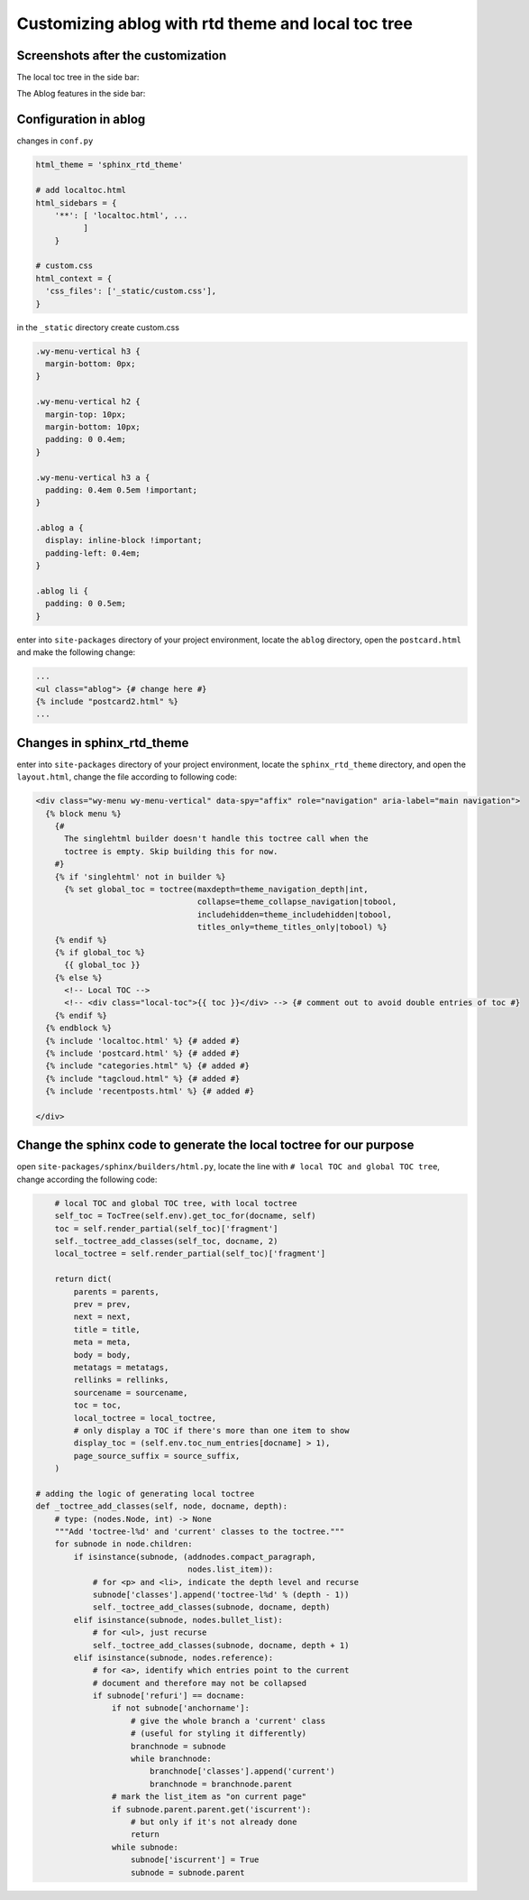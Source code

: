 
Customizing ablog with rtd theme and local toc tree
===================================================

.. post:: Dec 28, 2018
   :tags: sphinx
   :category: 文档


Screenshots after the customization
------------------------------------

The local toc tree in the side bar:

.. image:: _static/ss1.png


The Ablog features in the side bar:

.. image:: _static/ss2.png 

Configuration in ablog
----------------------

changes in ``conf.py``

.. code:: python

  html_theme = 'sphinx_rtd_theme'

  # add localtoc.html
  html_sidebars = {
      '**': [ 'localtoc.html', ...
            ]
      }

  # custom.css
  html_context = {
    'css_files': ['_static/custom.css'],
  }

in the ``_static`` directory create custom.css

.. code:: css

  .wy-menu-vertical h3 {
    margin-bottom: 0px;
  }

  .wy-menu-vertical h2 {
    margin-top: 10px;
    margin-bottom: 10px;
    padding: 0 0.4em;
  }

  .wy-menu-vertical h3 a {
    padding: 0.4em 0.5em !important;
  }

  .ablog a {
    display: inline-block !important;
    padding-left: 0.4em;
  }

  .ablog li {
    padding: 0 0.5em;
  }

enter into ``site-packages`` directory of your project environment, locate the ``ablog`` directory, open the ``postcard.html`` and make the following change:

.. code:: html

  ...
  <ul class="ablog"> {# change here #} 
  {% include "postcard2.html" %}
  ...

Changes in sphinx_rtd_theme
----------------------------

enter into ``site-packages`` directory of your project environment, locate the ``sphinx_rtd_theme`` directory, and open the ``layout.html``, change the file according to following code:

.. code-block:: html

  <div class="wy-menu wy-menu-vertical" data-spy="affix" role="navigation" aria-label="main navigation">
    {% block menu %}
      {#
        The singlehtml builder doesn't handle this toctree call when the
        toctree is empty. Skip building this for now.
      #}
      {% if 'singlehtml' not in builder %}
        {% set global_toc = toctree(maxdepth=theme_navigation_depth|int,
                                    collapse=theme_collapse_navigation|tobool,
                                    includehidden=theme_includehidden|tobool,
                                    titles_only=theme_titles_only|tobool) %}
      {% endif %}
      {% if global_toc %}
        {{ global_toc }}
      {% else %}
        <!-- Local TOC -->
        <!-- <div class="local-toc">{{ toc }}</div> --> {# comment out to avoid double entries of toc #}
      {% endif %}
    {% endblock %}
    {% include 'localtoc.html' %} {# added #}
    {% include 'postcard.html' %} {# added #}
    {% include "categories.html" %} {# added #}
    {% include "tagcloud.html" %} {# added #}
    {% include 'recentposts.html' %} {# added #}

  </div>

Change the sphinx code to generate the local toctree for our purpose
---------------------------------------------------------------------

open ``site-packages/sphinx/builders/html.py``, locate the line with ``# local TOC and global TOC tree``, change according the following code:

.. code:: python

      # local TOC and global TOC tree, with local toctree
      self_toc = TocTree(self.env).get_toc_for(docname, self)
      toc = self.render_partial(self_toc)['fragment']
      self._toctree_add_classes(self_toc, docname, 2)
      local_toctree = self.render_partial(self_toc)['fragment']

      return dict(
          parents = parents,
          prev = prev,
          next = next,
          title = title,
          meta = meta,
          body = body,
          metatags = metatags,
          rellinks = rellinks,
          sourcename = sourcename,
          toc = toc,
          local_toctree = local_toctree,
          # only display a TOC if there's more than one item to show
          display_toc = (self.env.toc_num_entries[docname] > 1),
          page_source_suffix = source_suffix,
      )

  # adding the logic of generating local toctree
  def _toctree_add_classes(self, node, docname, depth):
      # type: (nodes.Node, int) -> None
      """Add 'toctree-l%d' and 'current' classes to the toctree."""
      for subnode in node.children:
          if isinstance(subnode, (addnodes.compact_paragraph,
                                  nodes.list_item)):
              # for <p> and <li>, indicate the depth level and recurse
              subnode['classes'].append('toctree-l%d' % (depth - 1))
              self._toctree_add_classes(subnode, docname, depth)
          elif isinstance(subnode, nodes.bullet_list):
              # for <ul>, just recurse
              self._toctree_add_classes(subnode, docname, depth + 1)
          elif isinstance(subnode, nodes.reference):
              # for <a>, identify which entries point to the current
              # document and therefore may not be collapsed
              if subnode['refuri'] == docname:
                  if not subnode['anchorname']:
                      # give the whole branch a 'current' class
                      # (useful for styling it differently)
                      branchnode = subnode
                      while branchnode:
                          branchnode['classes'].append('current')
                          branchnode = branchnode.parent
                  # mark the list_item as "on current page"
                  if subnode.parent.parent.get('iscurrent'):
                      # but only if it's not already done
                      return
                  while subnode:
                      subnode['iscurrent'] = True
                      subnode = subnode.parent
